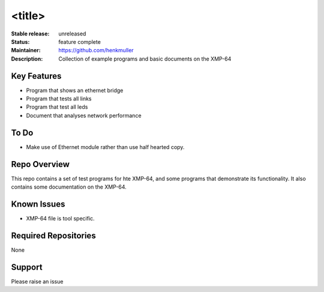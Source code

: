 <title>
.......

:Stable release:  unreleased

:Status:  feature complete

:Maintainer:  https://github.com/henkmuller

:Description:  Collection of example programs and basic documents on the XMP-64


Key Features
============

* Program that shows an ethernet bridge
* Program that tests all links
* Program that test all leds
* Document that analyses network performance

To Do
=====

* Make use of Ethernet module rather than use half hearted copy.

Repo Overview
=============

This repo contains a set of test programs for hte XMP-64, and some
programs that demonstrate its functionality. It also contains some
documentation on the XMP-64.

Known Issues
============

* XMP-64 file is tool specific.

Required Repositories
================

None

Support
=======

Please raise an issue
